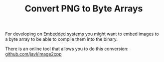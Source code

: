 #+TITLE: Convert PNG to Byte Arrays

For developing on [[file:embedded-systems.org][Embedded systems]] you might want to embed images to a byte array to be able to compile them into the binary.

There is an online tool that allows you to do this conversion: [[https://github.com/javl/image2cpp][github.com/javl/image2cpp]]
